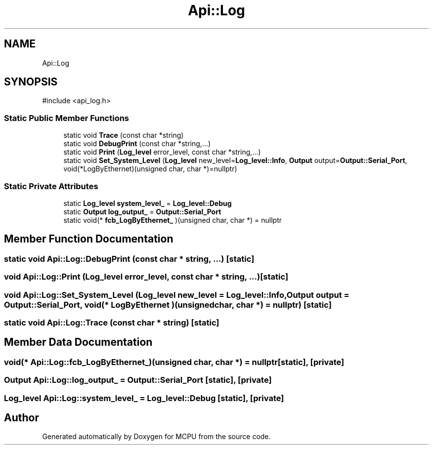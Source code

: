 .TH "Api::Log" 3 "MCPU" \" -*- nroff -*-
.ad l
.nh
.SH NAME
Api::Log
.SH SYNOPSIS
.br
.PP
.PP
\fR#include <api_log\&.h>\fP
.SS "Static Public Member Functions"

.in +1c
.ti -1c
.RI "static void \fBTrace\fP (const char *string)"
.br
.ti -1c
.RI "static void \fBDebugPrint\fP (const char *string,\&.\&.\&.)"
.br
.ti -1c
.RI "static void \fBPrint\fP (\fBLog_level\fP error_level, const char *string,\&.\&.\&.)"
.br
.ti -1c
.RI "static void \fBSet_System_Level\fP (\fBLog_level\fP new_level=\fBLog_level::Info\fP, \fBOutput\fP output=\fBOutput::Serial_Port\fP, void(*LogByEthernet)(unsigned char, char *)=nullptr)"
.br
.in -1c
.SS "Static Private Attributes"

.in +1c
.ti -1c
.RI "static \fBLog_level\fP \fBsystem_level_\fP = \fBLog_level::Debug\fP"
.br
.ti -1c
.RI "static \fBOutput\fP \fBlog_output_\fP = \fBOutput::Serial_Port\fP"
.br
.ti -1c
.RI "static void(* \fBfcb_LogByEthernet_\fP )(unsigned char, char *) = nullptr"
.br
.in -1c
.SH "Member Function Documentation"
.PP 
.SS "static void Api::Log::DebugPrint (const char * string,  \&.\&.\&.)\fR [static]\fP"

.SS "void Api::Log::Print (\fBLog_level\fP error_level, const char * string,  \&.\&.\&.)\fR [static]\fP"

.SS "void Api::Log::Set_System_Level (\fBLog_level\fP new_level = \fR\fBLog_level::Info\fP\fP, \fBOutput\fP output = \fR\fBOutput::Serial_Port\fP\fP, void(* LogByEthernet )(unsigned char, char *) = \fRnullptr\fP)\fR [static]\fP"

.SS "static void Api::Log::Trace (const char * string)\fR [static]\fP"

.SH "Member Data Documentation"
.PP 
.SS "void(* Api::Log::fcb_LogByEthernet_)(unsigned char, char *) = nullptr\fR [static]\fP, \fR [private]\fP"

.SS "\fBOutput\fP Api::Log::log_output_ = \fBOutput::Serial_Port\fP\fR [static]\fP, \fR [private]\fP"

.SS "\fBLog_level\fP Api::Log::system_level_ = \fBLog_level::Debug\fP\fR [static]\fP, \fR [private]\fP"


.SH "Author"
.PP 
Generated automatically by Doxygen for MCPU from the source code\&.
